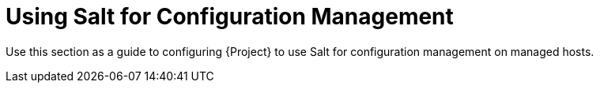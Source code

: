 [id="Using_Salt_for_Configuration_Management_{context}"]
= Using Salt for Configuration Management

Use this section as a guide to configuring {Project} to use Salt for configuration management on managed hosts.
